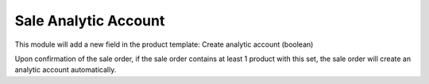
Sale Analytic Account
=========================================================

This module will add a new field in the product template: Create analytic account (boolean)

Upon confirmation of the sale order, if the sale order contains at least 1 product with this set, the sale order will create an analytic account automatically.